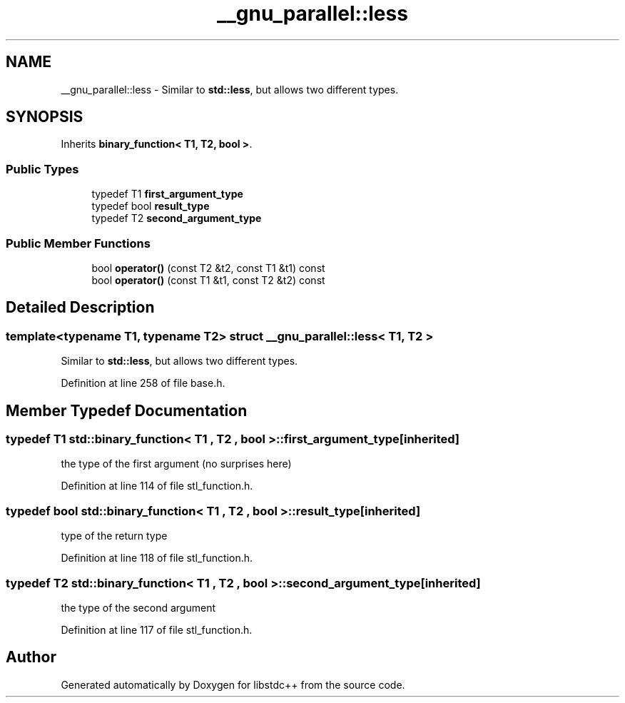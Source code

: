 .TH "__gnu_parallel::less" 3 "21 Apr 2009" "libstdc++" \" -*- nroff -*-
.ad l
.nh
.SH NAME
__gnu_parallel::less \- Similar to \fBstd::less\fP, but allows two different types.  

.PP
.SH SYNOPSIS
.br
.PP
Inherits \fBbinary_function< T1, T2, bool >\fP.
.PP
.SS "Public Types"

.in +1c
.ti -1c
.RI "typedef T1 \fBfirst_argument_type\fP"
.br
.ti -1c
.RI "typedef bool \fBresult_type\fP"
.br
.ti -1c
.RI "typedef T2 \fBsecond_argument_type\fP"
.br
.in -1c
.SS "Public Member Functions"

.in +1c
.ti -1c
.RI "bool \fBoperator()\fP (const T2 &t2, const T1 &t1) const "
.br
.ti -1c
.RI "bool \fBoperator()\fP (const T1 &t1, const T2 &t2) const "
.br
.in -1c
.SH "Detailed Description"
.PP 

.SS "template<typename T1, typename T2> struct __gnu_parallel::less< T1, T2 >"
Similar to \fBstd::less\fP, but allows two different types. 
.PP
Definition at line 258 of file base.h.
.SH "Member Typedef Documentation"
.PP 
.SS "typedef T1  \fBstd::binary_function\fP< T1 , T2 , bool  >::\fBfirst_argument_type\fP\fC [inherited]\fP"
.PP
the type of the first argument (no surprises here) 
.PP
Definition at line 114 of file stl_function.h.
.SS "typedef bool  \fBstd::binary_function\fP< T1 , T2 , bool  >::\fBresult_type\fP\fC [inherited]\fP"
.PP
type of the return type 
.PP
Definition at line 118 of file stl_function.h.
.SS "typedef T2  \fBstd::binary_function\fP< T1 , T2 , bool  >::\fBsecond_argument_type\fP\fC [inherited]\fP"
.PP
the type of the second argument 
.PP
Definition at line 117 of file stl_function.h.

.SH "Author"
.PP 
Generated automatically by Doxygen for libstdc++ from the source code.
